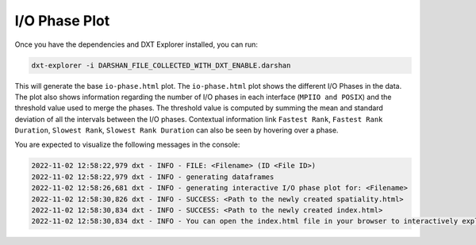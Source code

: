 I/O Phase Plot
===================================

Once you have the dependencies and DXT Explorer installed, you can run:

.. code-block:: bash

   dxt-explorer -i DARSHAN_FILE_COLLECTED_WITH_DXT_ENABLE.darshan

.. image:: _static/images/dxt-explorer-io-phases.png
  :width: 800
  :alt: I/O Phase Plot

This will generate the base ``io-phase.html`` plot. The ``io-phase.html`` plot shows the different I/O Phases in the data. The plot also shows information regarding the number of I/O phases in each interface (``MPIIO and POSIX``) and the threshold value used to merge the phases. The threshold value is computed by summing the mean and standard deviation of all the intervals between the I/O phases. Contextual information link ``Fastest Rank``, ``Fastest Rank Duration``, ``Slowest Rank``, ``Slowest Rank Duration`` can also be seen by hovering over a phase. 

You are expected to visualize the following messages in the console:

.. code-block:: text

   2022-11-02 12:58:22,979 dxt - INFO - FILE: <Filename> (ID <File ID>)
   2022-11-02 12:58:22,979 dxt - INFO - generating dataframes
   2022-11-02 12:58:26,681 dxt - INFO - generating interactive I/O phase plot for: <Filename>
   2022-11-02 12:58:30,826 dxt - INFO - SUCCESS: <Path to the newly created spatiality.html>
   2022-11-02 12:58:30,834 dxt - INFO - SUCCESS: <Path to the newly created index.html>
   2022-11-02 12:58:30,834 dxt - INFO - You can open the index.html file in your browser to interactively explore all plots

